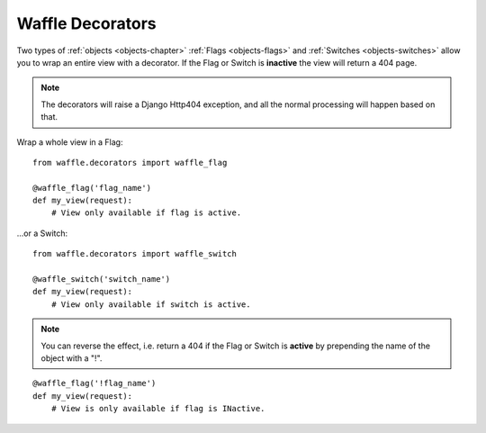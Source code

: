 .. _decorators-chapter:

=================
Waffle Decorators
=================

Two types of :ref:`objects <objects-chapter>` :ref:`Flags
<objects-flags>` and :ref:`Switches <objects-switches>` allow you to
wrap an entire view with a decorator. If the Flag or Switch is
**inactive** the view will return a 404 page.

.. note::
   The decorators will raise a Django Http404 exception, and all the
   normal processing will happen based on that.


Wrap a whole view in a Flag::

    from waffle.decorators import waffle_flag

    @waffle_flag('flag_name')
    def my_view(request):
        # View only available if flag is active.

...or a Switch::

    from waffle.decorators import waffle_switch

    @waffle_switch('switch_name')
    def my_view(request):
        # View only available if switch is active.

.. note::
   You can reverse the effect, i.e. return a 404 if the Flag or Switch
   is **active** by prepending the name of the object with a "!".

::

    @waffle_flag('!flag_name')
    def my_view(request):
        # View is only available if flag is INactive.

